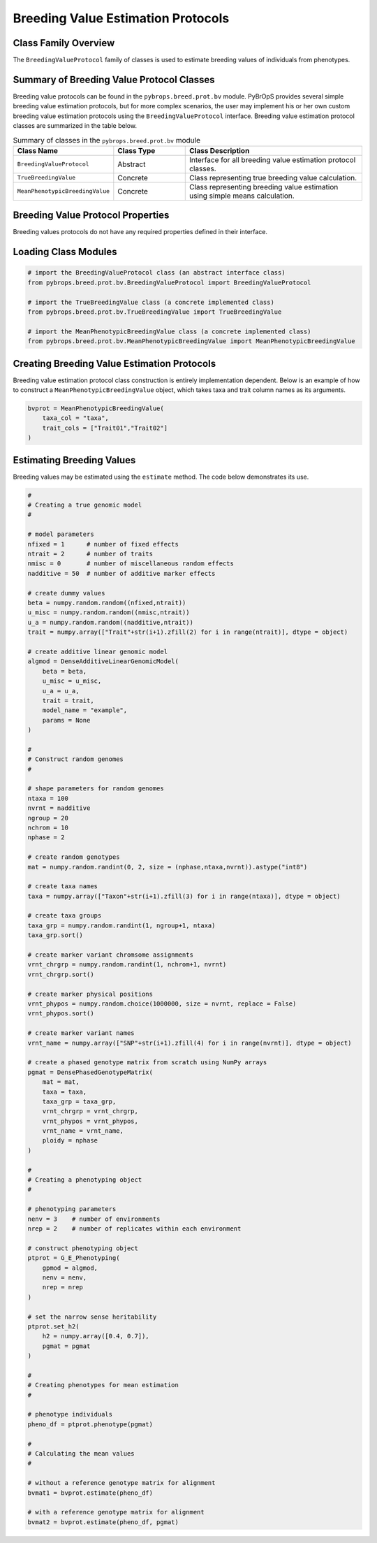 Breeding Value Estimation Protocols
###################################

Class Family Overview
=====================

The ``BreedingValueProtocol`` family of classes is used to estimate breeding values of individuals from phenotypes.

Summary of Breeding Value Protocol Classes
==========================================

Breeding value protocols can be found in the ``pybrops.breed.prot.bv`` module. PyBrOpS provides several simple breeding value estimation protocols, but for more complex scenarios, the user may implement his or her own custom breeding value estimation protocols using the ``BreedingValueProtocol`` interface. Breeding value estimation protocol classes are summarized in the table below.

.. list-table:: Summary of classes in the ``pybrops.breed.prot.bv`` module
    :widths: 25 20 50
    :header-rows: 1

    * - Class Name
      - Class Type
      - Class Description
    * - ``BreedingValueProtocol``
      - Abstract
      - Interface for all breeding value estimation protocol classes.
    * - ``TrueBreedingValue``
      - Concrete
      - Class representing true breeding value calculation.
    * - ``MeanPhenotypicBreedingValue``
      - Concrete
      - Class representing breeding value estimation using simple means calculation.

Breeding Value Protocol Properties
==================================

Breeding values protocols do not have any required properties defined in their interface.

Loading Class Modules
=====================

.. code-block:: python

    # import the BreedingValueProtocol class (an abstract interface class)
    from pybrops.breed.prot.bv.BreedingValueProtocol import BreedingValueProtocol

    # import the TrueBreedingValue class (a concrete implemented class)
    from pybrops.breed.prot.bv.TrueBreedingValue import TrueBreedingValue

    # import the MeanPhenotypicBreedingValue class (a concrete implemented class)
    from pybrops.breed.prot.bv.MeanPhenotypicBreedingValue import MeanPhenotypicBreedingValue

Creating Breeding Value Estimation Protocols
============================================

Breeding value estimation protocol class construction is entirely implementation dependent. Below is an example of how to construct a ``MeanPhenotypicBreedingValue`` object, which takes taxa and trait column names as its arguments.

.. code-block:: python

    bvprot = MeanPhenotypicBreedingValue(
        taxa_col = "taxa",
        trait_cols = ["Trait01","Trait02"]
    )

Estimating Breeding Values
==========================

Breeding values may be estimated using the ``estimate`` method. The code below demonstrates its use.

.. code-block:: python

    #
    # Creating a true genomic model
    #

    # model parameters
    nfixed = 1      # number of fixed effects
    ntrait = 2      # number of traits
    nmisc = 0       # number of miscellaneous random effects
    nadditive = 50  # number of additive marker effects

    # create dummy values
    beta = numpy.random.random((nfixed,ntrait))
    u_misc = numpy.random.random((nmisc,ntrait))
    u_a = numpy.random.random((nadditive,ntrait))
    trait = numpy.array(["Trait"+str(i+1).zfill(2) for i in range(ntrait)], dtype = object)

    # create additive linear genomic model
    algmod = DenseAdditiveLinearGenomicModel(
        beta = beta,
        u_misc = u_misc,
        u_a = u_a,
        trait = trait,
        model_name = "example",
        params = None
    )

    #
    # Construct random genomes
    #

    # shape parameters for random genomes
    ntaxa = 100
    nvrnt = nadditive
    ngroup = 20
    nchrom = 10
    nphase = 2

    # create random genotypes
    mat = numpy.random.randint(0, 2, size = (nphase,ntaxa,nvrnt)).astype("int8")

    # create taxa names
    taxa = numpy.array(["Taxon"+str(i+1).zfill(3) for i in range(ntaxa)], dtype = object)

    # create taxa groups
    taxa_grp = numpy.random.randint(1, ngroup+1, ntaxa)
    taxa_grp.sort()

    # create marker variant chromsome assignments
    vrnt_chrgrp = numpy.random.randint(1, nchrom+1, nvrnt)
    vrnt_chrgrp.sort()

    # create marker physical positions
    vrnt_phypos = numpy.random.choice(1000000, size = nvrnt, replace = False)
    vrnt_phypos.sort()

    # create marker variant names
    vrnt_name = numpy.array(["SNP"+str(i+1).zfill(4) for i in range(nvrnt)], dtype = object)

    # create a phased genotype matrix from scratch using NumPy arrays
    pgmat = DensePhasedGenotypeMatrix(
        mat = mat,
        taxa = taxa,
        taxa_grp = taxa_grp, 
        vrnt_chrgrp = vrnt_chrgrp,
        vrnt_phypos = vrnt_phypos, 
        vrnt_name = vrnt_name, 
        ploidy = nphase
    )

    #
    # Creating a phenotyping object
    #

    # phenotyping parameters
    nenv = 3    # number of environments
    nrep = 2    # number of replicates within each environment

    # construct phenotyping object
    ptprot = G_E_Phenotyping(
        gpmod = algmod,
        nenv = nenv,
        nrep = nrep
    )

    # set the narrow sense heritability
    ptprot.set_h2(
        h2 = numpy.array([0.4, 0.7]),
        pgmat = pgmat
    )

    #
    # Creating phenotypes for mean estimation
    #

    # phenotype individuals
    pheno_df = ptprot.phenotype(pgmat)

    #
    # Calculating the mean values
    #

    # without a reference genotype matrix for alignment
    bvmat1 = bvprot.estimate(pheno_df)

    # with a reference genotype matrix for alignment
    bvmat2 = bvprot.estimate(pheno_df, pgmat)
